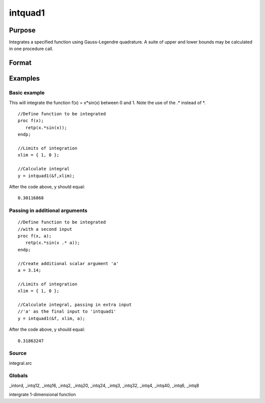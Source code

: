 
intquad1
==============================================

Purpose
----------------

Integrates a specified function using Gauss-Legendre quadrature. A suite of upper and lower bounds may be calculated in one procedure call.

Format
----------------
.. function:: intquad1(&f,  xl,  ...)

    :param &f: pointer to the procedure containing the function to be integrated. This must be a function of x.
    :type &f: scalar

    :param xl: the limits of x.
        The first row is the upper limit and the second
        row is the lower limit. N integrations are
        computed.
    :type xl: 2xN matrix

    :param ...: a variable number of extra scalar arguments to pass to the user function. These arguments will be passed to the user function untouched.
    :type ...: Optional

    :returns: y (*TODO*), Nx1 vector of the estimated integral(s) of f(x)
        evaluated between the limits given by  xl.

Examples
----------------

Basic example
+++++++++++++

This will integrate the function f(x) = x*sin(x) between 0 and 1.
Note the use of the .* instead of *.

::

    //Define function to be integrated
    proc f(x);
       retp(x.*sin(x));
    endp;
     
    //Limits of integration
    xlim = { 1, 0 };
    
    //Calculate integral
    y = intquad1(&f,xlim);

After the code above,  y should equal:

::

    0.30116868

Passing in additional arguments
+++++++++++++++++++++++++++++++

::

    //Define function to be integrated
    //with a second input
    proc f(x, a);
       retp(x.*sin(x .* a));
    endp;
    
    //Create additional scalar argument 'a'
    a = 3.14; 
    
    //Limits of integration
    xlim = { 1, 0 };
    
    //Calculate integral, passing in extra input
    //'a' as the final input to 'intquad1'
    y = intquad1(&f, xlim, a);

After the code above,  y should equal:

::

    0.31863247

Source
++++++

integral.src

Globals
+++++++

\_intord, \_intq12, \_intq16, \_intq2, \_intq20, \_intq24, \_intq3,
\_intq32, \_intq4, \_intq40, \_intq6, \_intq8

.. seealso:: Functions :func:`intsimp`, :func:`intquad2`, :func:`intquad3`, :func:`intgrat2`, :func:`intgrat3`

intergrate 1-dimensional function
